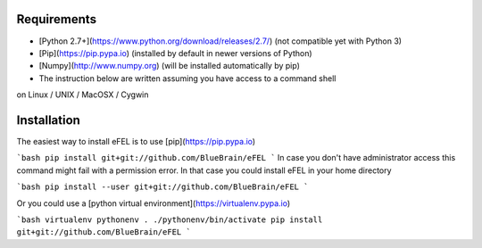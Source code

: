 Requirements                                                                     
============                                                                     
                                                                                 
* [Python 2.7+](https://www.python.org/download/releases/2.7/) (not compatible yet with Python 3)
* [Pip](https://pip.pypa.io) (installed by default in newer versions of Python)  
* [Numpy](http://www.numpy.org) (will be installed automatically by pip)         
* The instruction below are written assuming you have access to a command shell  
on Linux / UNIX / MacOSX / Cygwin                                                
                                                                                 
Installation                                                                     
============                                                                     
                                                                                 
The easiest way to install eFEL is to use [pip](https://pip.pypa.io)             
                                                                                 
```bash                                                                          
pip install git+git://github.com/BlueBrain/eFEL                                  
```                                                                              
In case you don't have administrator access this command might fail with a       
permission error. In that case you could install eFEL in your home directory     
                                                                                 
```bash                                                                          
pip install --user git+git://github.com/BlueBrain/eFEL                           
```                                                                              
                                                                                 
Or you could use a [python virtual environment](https://virtualenv.pypa.io)      
                                                                                 
```bash                                                                          
virtualenv pythonenv                                                             
. ./pythonenv/bin/activate                                                       
pip install git+git://github.com/BlueBrain/eFEL              
```
